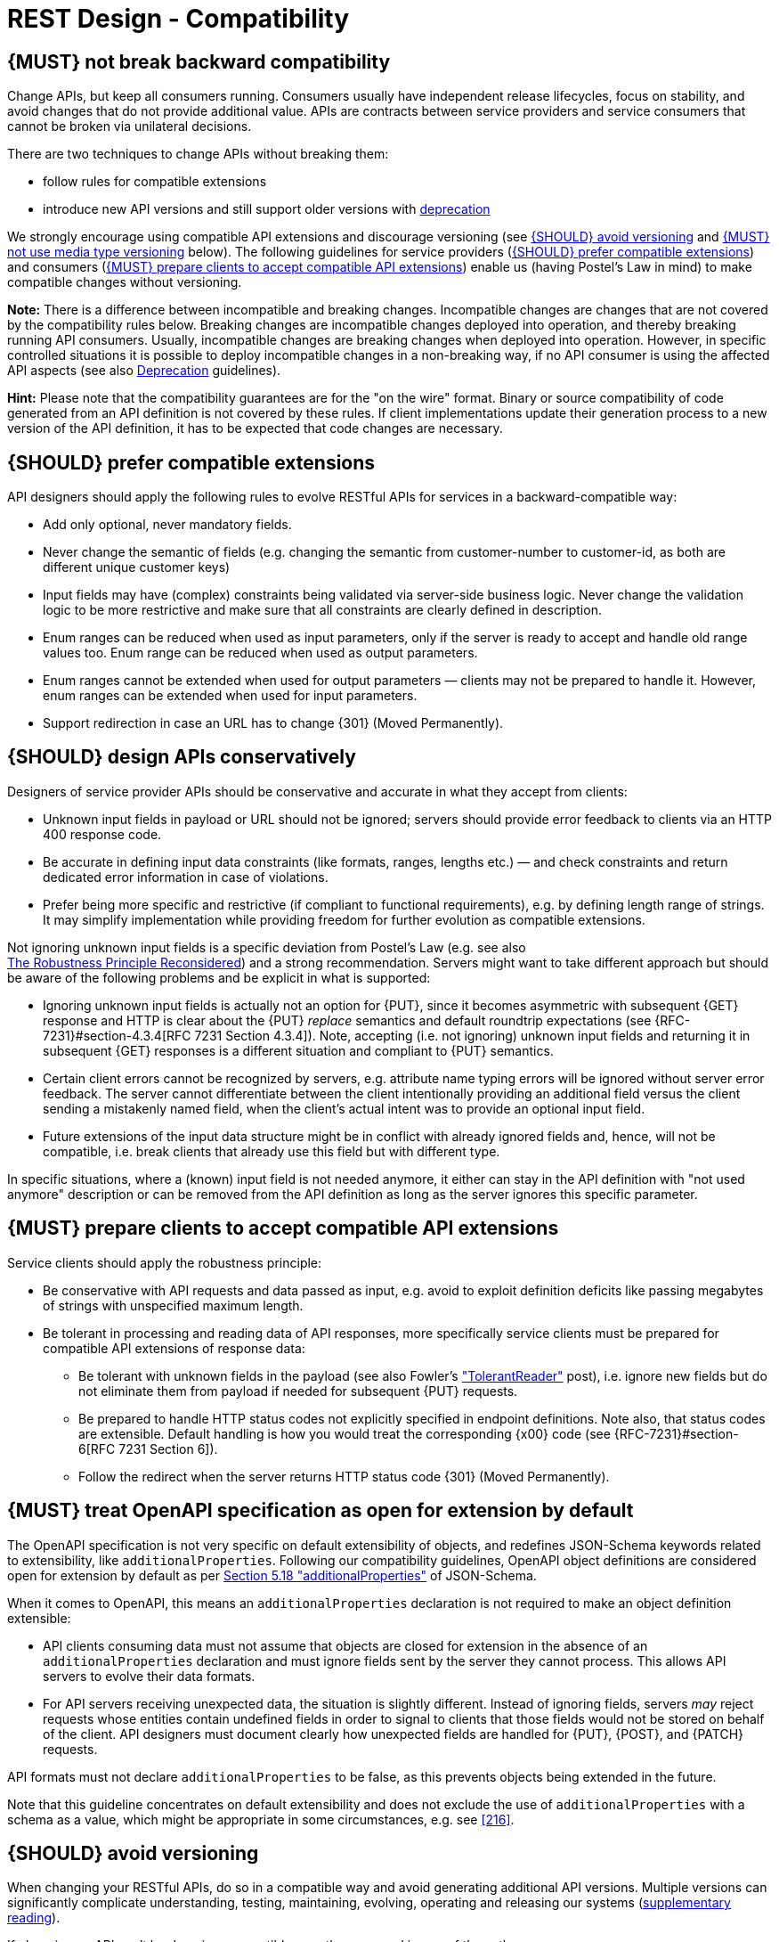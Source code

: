 [[compatibility]]
= REST Design - Compatibility


[#106]
== {MUST} not break backward compatibility

Change APIs, but keep all consumers running. Consumers usually have independent
release lifecycles, focus on stability, and avoid changes that do not provide
additional value. APIs are contracts between service providers and service
consumers that cannot be broken via unilateral decisions.

There are two techniques to change APIs without breaking them:

* follow rules for compatible extensions
* introduce new API versions and still support older versions with 
  https://opensource.zalando.com/restful-api-guidelines/#deprecation[deprecation]

We strongly encourage using compatible API extensions and discourage versioning
(see <<113>> and <<114>> below). The following guidelines for service providers
(<<107>>) and consumers (<<108>>) enable us (having Postel’s Law in mind) to
make compatible changes without versioning.

*Note:* There is a difference between incompatible and breaking changes.
Incompatible changes are changes that are not covered by the compatibility
rules below. Breaking changes are incompatible changes deployed into operation,
and thereby breaking running API consumers. Usually, incompatible changes are
breaking changes when deployed into operation. However, in specific controlled
situations it is possible to deploy incompatible changes in a non-breaking way,
if no API consumer is using the affected API aspects (see also <<deprecation,
Deprecation>> guidelines).

*Hint:* Please note that the compatibility guarantees are for the "on the wire"
format. Binary or source compatibility of code generated from an API definition
is not covered by these rules. If client implementations update their
generation process to a new version of the API definition, it has to be
expected that code changes are necessary.


[#107]
== {SHOULD} prefer compatible extensions

API designers should apply the following rules to evolve RESTful APIs for
services in a backward-compatible way:

* Add only optional, never mandatory fields.
* Never change the semantic of fields (e.g. changing the semantic from
  customer-number to customer-id, as both are different unique customer keys)
* Input fields may have (complex) constraints being validated via server-side
  business logic. Never change the validation logic to be more restrictive and
  make sure that all constraints are clearly defined in description.
* Enum ranges can be reduced when used as input parameters, only if the server
  is ready to accept and handle old range values too. Enum range can be reduced
  when used as output parameters.
* Enum ranges cannot be extended when used for output parameters — clients may
  not be prepared to handle it. However, enum ranges can be extended when used
  for input parameters.
* Support redirection in case an URL has to change {301} (Moved Permanently).


[#109]
== {SHOULD} design APIs conservatively

Designers of service provider APIs should be conservative and accurate in what
they accept from clients:

* Unknown input fields in payload or URL should not be ignored; servers should
  provide error feedback to clients via an HTTP 400 response code.
* Be accurate in defining input data constraints (like formats, ranges, lengths
  etc.) — and check constraints and return dedicated error information in case
  of violations.
* Prefer being more specific and restrictive (if compliant to functional
  requirements), e.g. by defining length range of strings. It may simplify
  implementation while providing freedom for further evolution as compatible
  extensions.

Not ignoring unknown input fields is a specific deviation from Postel's Law
(e.g. see also +
https://cacm.acm.org/magazines/2011/8/114933-the-robustness-principle-reconsidered/fulltext[The
Robustness Principle Reconsidered]) and a strong recommendation. Servers might
want to take different approach but should be aware of the following problems
and be explicit in what is supported:

* Ignoring unknown input fields is actually not an option for {PUT}, since it
  becomes asymmetric with subsequent {GET} response and HTTP is clear about the
  {PUT} _replace_ semantics and default roundtrip expectations (see
  {RFC-7231}#section-4.3.4[RFC 7231 Section 4.3.4]). Note, accepting (i.e. not
  ignoring) unknown input fields and returning it in subsequent {GET} responses
  is a different situation and compliant to {PUT} semantics.
* Certain client errors cannot be recognized by servers, e.g. attribute name
  typing errors will be ignored without server error feedback. The server
  cannot differentiate between the client intentionally providing an additional
  field versus the client sending a mistakenly named field, when the client's
  actual intent was to provide an optional input field.
* Future extensions of the input data structure might be in conflict with
  already ignored fields and, hence, will not be compatible, i.e. break clients
  that already use this field but with different type.

In specific situations, where a (known) input field is not needed anymore, it
either can stay in the API definition with "not used anymore" description or
can be removed from the API definition as long as the server ignores this
specific parameter.


[#108]
== {MUST} prepare clients to accept compatible API extensions

Service clients should apply the robustness principle:

* Be conservative with API requests and data passed as input, e.g. avoid to
  exploit definition deficits like passing megabytes of strings with
  unspecified maximum length.
* Be tolerant in processing and reading data of API responses, more
  specifically service clients must be prepared for compatible API extensions
  of response data:

** Be tolerant with unknown fields in the payload (see also Fowler’s
  http://martinfowler.com/bliki/TolerantReader.html["TolerantReader"] post),
  i.e. ignore new fields but do not eliminate them from payload if needed for
  subsequent {PUT} requests.
** Be prepared to handle HTTP status codes not explicitly specified in endpoint
  definitions. Note also, that status codes are extensible. Default handling is
  how you would treat the corresponding {x00} code (see
  {RFC-7231}#section-6[RFC 7231 Section 6]).
** Follow the redirect when the server returns HTTP status code {301} (Moved
  Permanently).


[#111]
== {MUST} treat OpenAPI specification as open for extension by default

The OpenAPI specification is not very specific on default extensibility
of objects, and redefines JSON-Schema keywords related to extensibility, like
`additionalProperties`. Following our compatibility guidelines, OpenAPI
object definitions are considered open for extension by default as per
http://json-schema.org/latest/json-schema-validation.html#rfc.section.5.18[Section
5.18 "additionalProperties"] of JSON-Schema.

When it comes to OpenAPI, this means an `additionalProperties` declaration
is not required to make an object definition extensible:

* API clients consuming data must not assume that objects are closed for
  extension in the absence of an `additionalProperties` declaration and must
  ignore fields sent by the server they cannot process. This allows API
  servers to evolve their data formats.
* For API servers receiving unexpected data, the situation is slightly
  different. Instead of ignoring fields, servers _may_ reject requests whose
  entities contain undefined fields in order to signal to clients that those
  fields would not be stored on behalf of the client. API designers must
  document clearly how unexpected fields are handled for {PUT}, {POST}, and
  {PATCH} requests.

API formats must not declare `additionalProperties` to be false, as this
prevents objects being extended in the future.

Note that this guideline concentrates on default extensibility and does not
exclude the use of `additionalProperties` with a schema as a value, which might
be appropriate in some circumstances, e.g. see <<216>>.


[#113]
== {SHOULD} avoid versioning

When changing your RESTful APIs, do so in a compatible way and avoid generating
additional API versions. Multiple versions can significantly complicate
understanding, testing, maintaining, evolving, operating and releasing our
systems
(http://martinfowler.com/articles/enterpriseREST.html[supplementary
reading]).

If changing an API can’t be done in a compatible way, then proceed in one of
these three ways:

* create a new resource (variant) in addition to the old resource variant
* create a new service endpoint — i.e. a new application with a new API (with a
  new domain name)
* create a new API version supported in parallel with the old API by the same
  microservice

As we discourage versioning by all means because of the manifold disadvantages,
we strongly recommend to only use the first two approaches.

Further reading:
https://blog.apisyouwonthate.com/api-versioning-has-no-right-way-f3c75457c0b7[API
Versioning Has No "Right Way"] provides an overview on different versioning
approaches to handle breaking changes without being opinionated.

[#115]
== {MUST} use URL versioning
However, when API versioning is unavoidable, you have to design your
multi-version RESTful APIs using url versioning (see <<114>>).

If you want to route requests of different versions to different places, it's often easier for proxies/routers to do
this based on URL path info than HTTP header info.

But there are some Cons
With URL versioning a (major) version number is included in the path, e.g.
`/v1/customers`. The consumer has to wait until the provider has been released
and deployed. If the consumer also supports hypermedia links — even in their
APIs — to drive workflows (HATEOAS), this quickly becomes complex. So does
coordinating version upgrades — especially with hyperlinked service
dependencies — when using URL versioning.


Media type versioning is less tightly coupled since
it supports content negotiation and hence reduces complexity of release
management. +
However, Tyk doesn't read, the Accept: header which the is recommended for Content negotiation.

[#114]
== {MUST} not use media type versioning

However, when API versioning is unavoidable, you have to design your
multi-version RESTful APIs using media type versioning (see <<115>>).
Media type versioning is less tightly coupled since
it supports content negotiation and hence reduces complexity of release
management.

Version information and media type are provided
together via the HTTP `Content-Type` header — e.g.
`application/x.zalando.cart+json;version=2`. For incompatible changes, a new
media type version for the resource is created. To generate the new
representation version, consumer and producer can do <<244, content negotiation>> using
the HTTP `Content-Type` and `Accept` headers.

NOTE: This versioning only applies to
the request and response content schema, not to URI or method semantics.

=== Custom media type format

Custom media type format should have the following pattern:

[source,http]
----
application/x.<custom-media-type>+json;version=<version>
----

* `custom-media-type` is a custom type name, e.g. `zalando.cart`
* `version` is a number, e.g. `2`

=== Example

In this example, a client wants only the new version of the response:

[source,http]
----
Accept: application/x.zalando.cart+json;version=2
----

A server responding to this, as well as a client sending a request with content
should use the `Content-Type` header, declaring that one is sending the new
version:

[source,http]
----
Content-Type: application/x.zalando.cart+json;version=2
----

Using media type versioning should:

* Use a custom media type, e.g. `application/x.zalando.cart+json`
* Include versions in request and response headers to increase visibility
* Include `Content-Type` in the `Vary` header to enable proxy caches to differ
  between versions

[source,http]
----
Vary: Content-Type
----

TIP: Until an incompatible change is necessary, it is recommended to stay
with the standard `application/json` media type and do not use media type versioning.

[#110]
== {MUST} always return JSON objects as top-level data structures

In a response body, you must always return a JSON object (and not e.g. an
array) as a top level data structure to support future extensibility. JSON
objects support compatible extension by additional attributes. This allows you
to easily extend your response and e.g. add pagination later, without breaking
backwards compatibility. See <<161>> for an example.

Maps (see <<216>>), even though technically objects, are also forbidden as top
level data structures, since they don't support compatible, future extensions.

